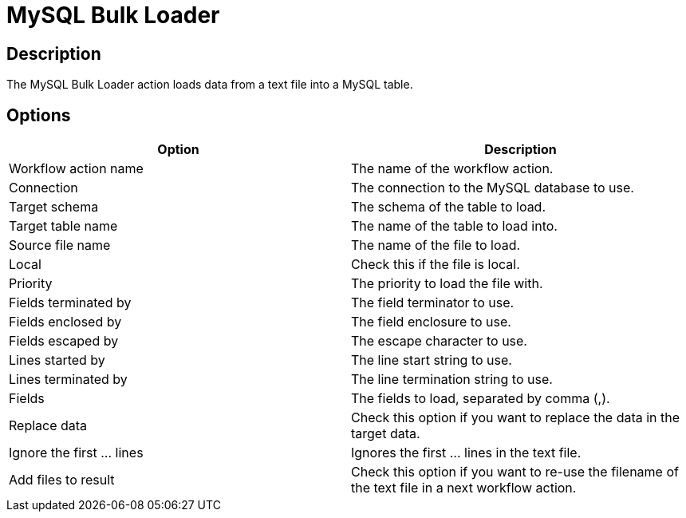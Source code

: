 ////
  // Licensed to the Apache Software Foundation (ASF) under one or more
  // contributor license agreements. See the NOTICE file distributed with
  // this work for additional information regarding copyright ownership.
  // The ASF licenses this file to You under the Apache License, Version 2.0
  // (the "License"); you may not use this file except in compliance with
  // the License. You may obtain a copy of the License at
  //
  // http://www.apache.org/licenses/LICENSE-2.0
  //
  // Unless required by applicable law or agreed to in writing, software
  // distributed under the License is distributed on an "AS IS" BASIS,
  // WITHOUT WARRANTIES OR CONDITIONS OF ANY KIND, either express or implied.
  // See the License for the specific language governing permissions and
  // limitations under the License.
////

////
Licensed to the Apache Software Foundation (ASF) under one
or more contributor license agreements.  See the NOTICE file
distributed with this work for additional information
regarding copyright ownership.  The ASF licenses this file
to you under the Apache License, Version 2.0 (the
"License"); you may not use this file except in compliance
with the License.  You may obtain a copy of the License at
  http://www.apache.org/licenses/LICENSE-2.0
Unless required by applicable law or agreed to in writing,
software distributed under the License is distributed on an
"AS IS" BASIS, WITHOUT WARRANTIES OR CONDITIONS OF ANY
KIND, either express or implied.  See the License for the
specific language governing permissions and limitations
under the License.
////
:documentationPath: /workflow/actions/
:language: en_US
:description: The MySQL Bulk Loader action loads data from a text file into a MySQL table.

= MySQL Bulk Loader

== Description

The MySQL Bulk Loader action loads data from a text file into a MySQL table.

== Options

[options="header"]
|===
|Option|Description
|Workflow action name|The name of the workflow action.
|Connection|The connection to the MySQL database to use.
|Target schema|The schema of the table to load.
|Target table name|The name of the table to load into.
|Source file name|The name of the file to load.
|Local|Check this if the file is local.
|Priority|The priority to load the file with.
|Fields terminated by|The field terminator to use.
|Fields enclosed by|The field enclosure to use.
|Fields escaped by|The escape character to use.
|Lines started by|The line start string to use.
|Lines terminated by|The line termination string to use.
|Fields|The fields to load, separated by comma (,).
|Replace data|Check this option if you want to replace the data in the target data.
|Ignore the first ... lines|Ignores the first ... lines in the text file.
|Add files to result|Check this option if you want to re-use the filename of the text file in a next workflow action.
|===
